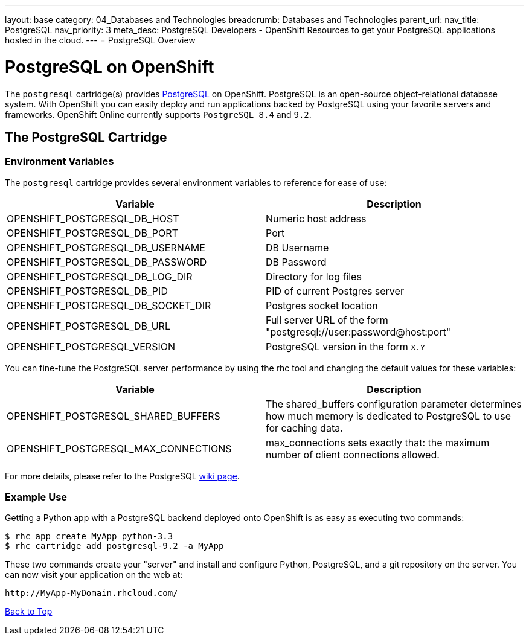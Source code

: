 ---
layout: base
category: 04_Databases and Technologies
breadcrumb: Databases and Technologies
parent_url:
nav_title: PostgreSQL
nav_priority: 3
meta_desc: PostgreSQL Developers - OpenShift Resources to get your PostgreSQL applications hosted in the cloud.
---
= PostgreSQL Overview

[[top]]
[float]
= PostgreSQL on OpenShift
[.lead]
The `postgresql` cartridge(s) provides link:http://www.postgresql.com/[PostgreSQL] on OpenShift. PostgreSQL is an open-source object-relational database system. With OpenShift you can easily deploy and run applications backed by PostgreSQL using your favorite servers and frameworks. OpenShift Online currently supports `PostgreSQL 8.4` and `9.2`.

== The PostgreSQL Cartridge

=== Environment Variables
The `postgresql` cartridge provides several environment variables to reference for ease of use:

[options="header"]
|===
|Variable |Description

|OPENSHIFT_POSTGRESQL_DB_HOST
|Numeric host address

|OPENSHIFT_POSTGRESQL_DB_PORT
|Port

|OPENSHIFT_POSTGRESQL_DB_USERNAME
|DB Username

|OPENSHIFT_POSTGRESQL_DB_PASSWORD
|DB Password

|OPENSHIFT_POSTGRESQL_DB_LOG_DIR
|Directory for log files

|OPENSHIFT_POSTGRESQL_DB_PID
|PID of current Postgres server

|OPENSHIFT_POSTGRESQL_DB_SOCKET_DIR
|Postgres socket location

|OPENSHIFT_POSTGRESQL_DB_URL
|Full server URL of the form "postgresql://user:password@host:port"

|OPENSHIFT_POSTGRESQL_VERSION
|PostgreSQL version in the form `X.Y`
|===

You can fine-tune the PostgreSQL server performance by using the rhc tool and changing the default values for these variables:

[options="header"]
|===
|Variable |Description

|OPENSHIFT_POSTGRESQL_SHARED_BUFFERS
|The shared_buffers configuration parameter determines how much memory is dedicated to PostgreSQL to use for caching data.

|OPENSHIFT_POSTGRESQL_MAX_CONNECTIONS
|max_connections sets exactly that: the maximum number of client connections allowed.
|===

For more details, please refer to the PostgreSQL link:https://wiki.postgresql.org/wiki/Tuning_Your_PostgreSQL_Server[wiki page].

=== Example Use

Getting a Python app with a PostgreSQL backend deployed onto OpenShift is as easy as executing two commands:

[source]
--
$ rhc app create MyApp python-3.3
$ rhc cartridge add postgresql-9.2 -a MyApp
--

These two commands create your "server" and install and configure Python, PostgreSQL, and a git repository on the server. You can now visit your application on the web at:

[source]
--
http://MyApp-MyDomain.rhcloud.com/
--

link:#top[Back to Top]
